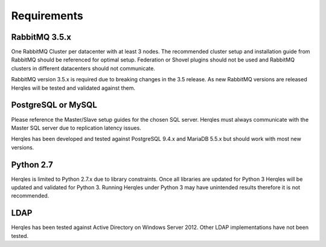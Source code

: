 Requirements
============

RabbitMQ 3.5.x
--------------

One RabbitMQ Cluster per datacenter with at least 3 nodes. The recommended cluster setup and installation guide from
RabbitMQ should be referenced for optimal setup. Federation or Shovel plugins should not be used and RabbitMQ clusters
in different datacenters should not communicate.

RabbitMQ version 3.5.x is required due to breaking changes in the 3.5 release. As new RabbitMQ versions are released
Herqles will be tested and validated against them.

PostgreSQL or MySQL
-------------------

Please reference the Master/Slave setup guides for the chosen SQL server. Herqles must always communicate with the Master
SQL server due to replication latency issues.

Herqles has been developed and tested against PostgreSQL 9.4.x and MariaDB 5.5.x but should work with most new versions.

Python 2.7
----------

Herqles is limited to Python 2.7.x due to library constraints. Once all libraries are updated for Python 3 Herqles will
be updated and validated for Python 3. Running Herqles under Python 3 may have unintended results therefore it is not recommended.

LDAP
----

Herqles has been tested against Active Directory on Windows Server 2012. Other LDAP implementations have not been tested.